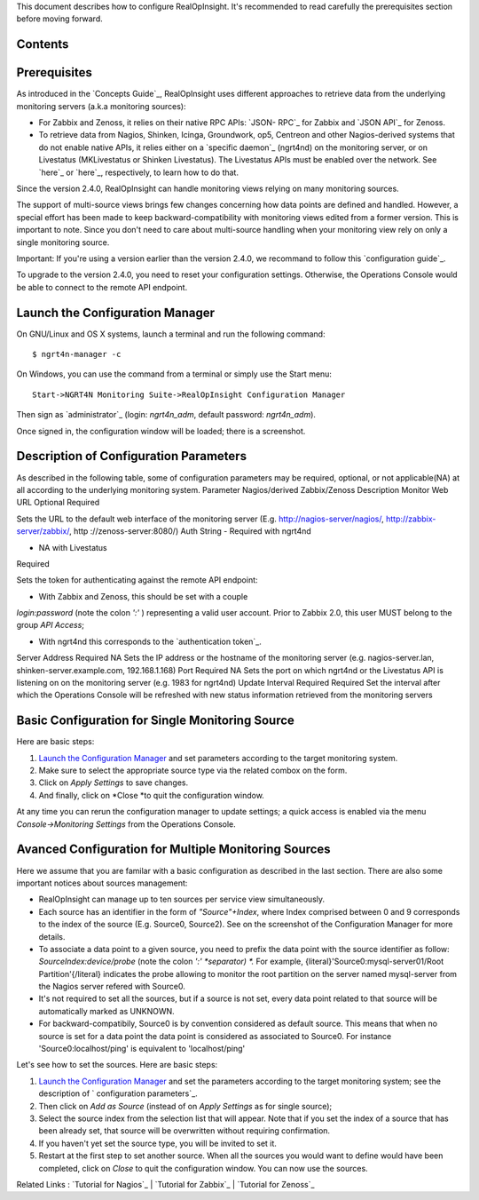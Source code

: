 
This document describes how to configure RealOpInsight. It's
recommended to read carefully the prerequisites section before moving
forward.


Contents
--------



Prerequisites
-------------

As introduced in the `Concepts Guide`_, RealOpInsight uses different
approaches to retrieve data from the underlying monitoring servers
(a.k.a monitoring sources):


+ For Zabbix and Zenoss, it relies on their native RPC APIs: `JSON-
  RPC`_ for Zabbix and `JSON API`_ for Zenoss.
+ To retrieve data from Nagios, Shinken, Icinga, Groundwork, op5,
  Centreon and other Nagios-derived systems that do not enable native
  APIs, it relies either on a `specific daemon`_ (ngrt4nd) on the
  monitoring server, or on Livestatus (MKLivestatus or Shinken
  Livestatus). The Livestatus APIs must be enabled over the network. See
  `here`_ or `here`_, respectively, to learn how to do that.


Since the version 2.4.0, RealOpInsight can handle monitoring views
relying on many monitoring sources.

The support of multi-source views brings few changes concerning how
data points are defined and handled. However, a special effort has
been made to keep backward-compatibility with monitoring views edited
from a former version. This is important to note. Since you don't need
to care about multi-source handling when your monitoring view rely on
only a single monitoring source.

Important: If you're using a version earlier than the version 2.4.0,
we recommand to follow this `configuration guide`_.

To upgrade to the version 2.4.0, you need to reset your configuration
settings. Otherwise, the Operations Console would be able to connect
to the remote API endpoint.


Launch the Configuration Manager
--------------------------------

On GNU/Linux and OS X systems, launch a terminal and run the following
command:

::

    $ ngrt4n-manager -c


On Windows, you can use the command from a terminal or simply use the
Start menu:

::

    Start->NGRT4N Monitoring Suite->RealOpInsight Configuration Manager


Then sign as `administrator`_ (login: *ngrt4n_adm*, default password:
*ngrt4n_adm*).



Once signed in, the configuration window will be loaded; there is a
screenshot.




Description of Configuration Parameters
---------------------------------------

As described in the following table, some of configuration parameters
may be required, optional, or not applicable(NA) at all according to
the underlying monitoring system.
Parameter Nagios/derived Zabbix/Zenoss Description Monitor Web URL
Optional Required

Sets the URL to the default web interface of the monitoring server
(E.g. http://nagios-server/nagios/, http://zabbix-server/zabbix/, http
://zenoss-server:8080/)
Auth String
- Required with ngrt4nd

- NA with Livestatus

Required

Sets the token for authenticating against the remote API endpoint:

* With Zabbix and Zenoss, this should be set with a couple
*login:password* (note the colon *':'* ) representing a valid user
account. Prior to Zabbix 2.0, this user MUST belong to the group *API
Access*;

* With ngrt4nd this corresponds to the `authentication token`_.
Server Address Required NA
Sets the IP address or the hostname of the monitoring server (e.g.
nagios-server.lan, shinken-server.example.com, 192.168.1.168)
Port Required NA
Sets the port on which ngrt4nd or the Livestatus API is listening on
on the monitoring server (e.g. 1983 for ngrt4nd)
Update Interval Required Required Set the interval after which the
Operations Console will be refreshed with new status information
retrieved from the monitoring servers


Basic Configuration for Single Monitoring Source
------------------------------------------------

Here are basic steps:


#. `Launch the Configuration Manager`_ and set parameters according to
   the target monitoring system.
#. Make sure to select the appropriate source type via the related
   combox on the form.
#. Click on *Apply Settings* to save changes.
#. And finally, click on *Close *to quit the configuration window.

At any time you can rerun the configuration manager to update
settings; a quick access is enabled via the menu *Console->Monitoring
Settings* from the Operations Console.


Avanced Configuration for Multiple Monitoring Sources
-----------------------------------------------------

Here we assume that you are familar with a basic configuration as
described in the last section. There are also some important notices
about sources management:


+ RealOpInsight can manage up to ten sources per service view
  simultaneously.
+ Each source has an identifier in the form of *"Source"+Index*, where
  Index comprised between 0 and 9 corresponds to the index of the source
  (E.g. Source0, Source2). See on the screenshot of the Configuration
  Manager for more details.
+ To associate a data point to a given source, you need to prefix the
  data point with the source identifier as follow:
  *SourceIndex:device/probe* (note the colon *':' *separator) *.* For
  example, {literal}'Source0:mysql-server01/Root Partition'{/literal}
  indicates the probe allowing to monitor the root partition on the
  server named mysql-server from the Nagios server refered with Source0.
+ It's not required to set all the sources, but if a source is not
  set, every data point related to that source will be automatically
  marked as UNKNOWN.
+ For backward-compatibily, Source0 is by convention considered as
  default source. This means that when no source is set for a data point
  the data point is considered as associated to Source0. For instance
  'Source0:localhost/ping' is equivalent to 'localhost/ping'


Let's see how to set the sources. Here are basic steps:


#. `Launch the Configuration Manager`_ and set the parameters
   according to the target monitoring system; see the description of `
   configuration parameters`_.
#. Then click on *Add as Source* (instead of on *Apply Settings* as
   for single source);
#. Select the source index from the selection list that will appear.
   Note that if you set the index of a source that has been already set,
   that source will be overwritten without requiring confirmation.
#. If you haven't yet set the source type, you will be invited to set
   it.
#. Restart at the first step to set another source. When all the
   sources you would want to define would have been completed, click on
   *Close* to quit the configuration window. You can now use the sources.




Related Links : `Tutorial for Nagios`_ | `Tutorial for Zabbix`_ |
`Tutorial for Zenoss`_

